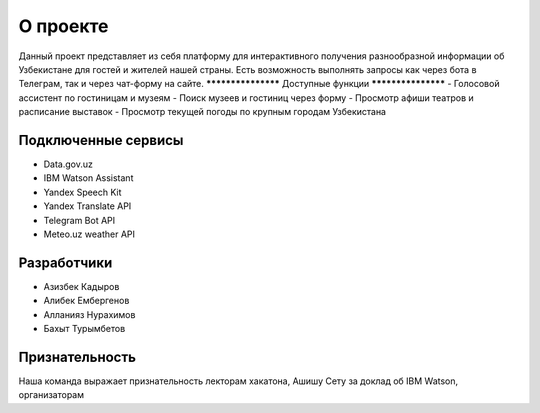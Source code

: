 ###################
О проекте
###################

Данный проект представляет из себя платформу для интерактивного получения разнообразной информации об Узбекистане для гостей и жителей нашей страны. 
Есть возможность выполнять запросы как через бота в Телеграм, так и через чат-форму на сайте.
*******************
Доступные функции
*******************
- Голосовой ассистент по гостиницам и музеям
- Поиск музеев и гостиниц через форму
- Просмотр афиши театров и расписание выставок
- Просмотр текущей погоды по крупным городам Узбекистана

********************
Подключенные сервисы
********************
- Data.gov.uz
- IBM Watson Assistant
- Yandex Speech Kit
- Yandex Translate API
- Telegram Bot API
- Meteo.uz weather API

*******************
Разработчики
*******************
- Азизбек Кадыров
- Алибек Ембергенов
- Алланияз Нурахимов
- Бахыт Турымбетов

***************
Признательность
***************
Наша команда выражает признательность лекторам хакатона, Ашишу Сету за доклад об IBM Watson, организаторам
